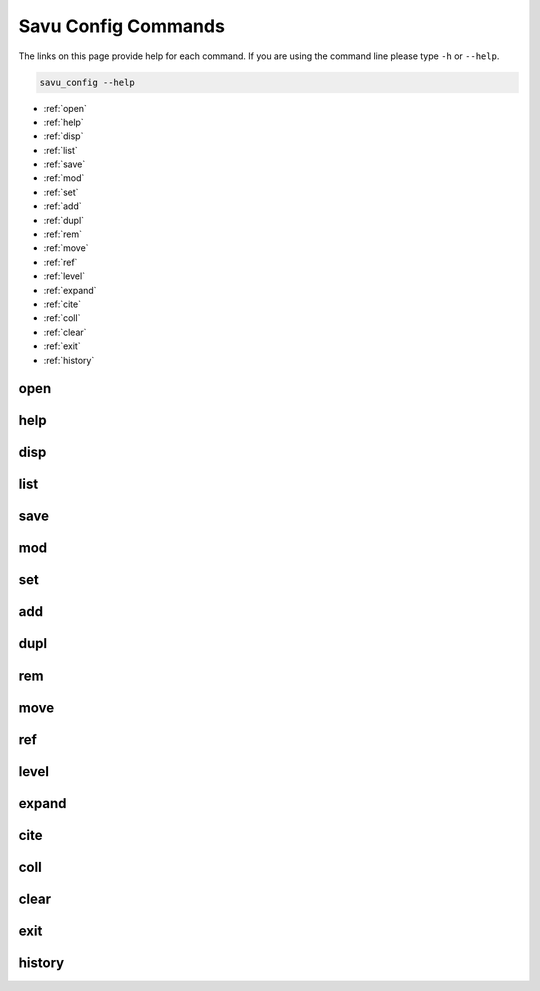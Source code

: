 
Savu Config Commands
**********************

The links on this page provide help for each command.
If you are using the command line please type ``-h`` or ``--help``.

.. code-block:: bash

   savu_config --help


* :ref:`open`

* :ref:`help`

* :ref:`disp`

* :ref:`list`

* :ref:`save`

* :ref:`mod`

* :ref:`set`

* :ref:`add`

* :ref:`dupl`

* :ref:`rem`

* :ref:`move`

* :ref:`ref`

* :ref:`level`

* :ref:`expand`

* :ref:`cite`

* :ref:`coll`

* :ref:`clear`

* :ref:`exit`

* :ref:`history`

.. _open:

open
----------------

.. cssclass:: argstyle

    .. argparse::
            :module: scripts.config_generator.arg_parsers
            :func: _open_arg_parser
            :prog: open


.. _help:

help
----------------

.. cssclass:: argstyle

    .. argparse::
            :module: scripts.config_generator.arg_parsers
            :func: _help_arg_parser
            :prog: help


.. _disp:

disp
----------------

.. cssclass:: argstyle

    .. argparse::
            :module: scripts.config_generator.arg_parsers
            :func: _disp_arg_parser
            :prog: disp


.. _list:

list
----------------

.. cssclass:: argstyle

    .. argparse::
            :module: scripts.config_generator.arg_parsers
            :func: _list_arg_parser
            :prog: list


.. _save:

save
----------------

.. cssclass:: argstyle

    .. argparse::
            :module: scripts.config_generator.arg_parsers
            :func: _save_arg_parser
            :prog: save


.. _mod:

mod
----------------

.. cssclass:: argstyle

    .. argparse::
            :module: scripts.config_generator.arg_parsers
            :func: _mod_arg_parser
            :prog: mod


.. _set:

set
----------------

.. cssclass:: argstyle

    .. argparse::
            :module: scripts.config_generator.arg_parsers
            :func: _set_arg_parser
            :prog: set


.. _add:

add
----------------

.. cssclass:: argstyle

    .. argparse::
            :module: scripts.config_generator.arg_parsers
            :func: _add_arg_parser
            :prog: add


.. _dupl:

dupl
----------------

.. cssclass:: argstyle

    .. argparse::
            :module: scripts.config_generator.arg_parsers
            :func: _dupl_arg_parser
            :prog: dupl


.. _rem:

rem
----------------

.. cssclass:: argstyle

    .. argparse::
            :module: scripts.config_generator.arg_parsers
            :func: _rem_arg_parser
            :prog: rem


.. _move:

move
----------------

.. cssclass:: argstyle

    .. argparse::
            :module: scripts.config_generator.arg_parsers
            :func: _move_arg_parser
            :prog: move


.. _ref:

ref
----------------

.. cssclass:: argstyle

    .. argparse::
            :module: scripts.config_generator.arg_parsers
            :func: _ref_arg_parser
            :prog: ref


.. _level:

level
----------------

.. cssclass:: argstyle

    .. argparse::
            :module: scripts.config_generator.arg_parsers
            :func: _level_arg_parser
            :prog: level


.. _expand:

expand
----------------

.. cssclass:: argstyle

    .. argparse::
            :module: scripts.config_generator.arg_parsers
            :func: _expand_arg_parser
            :prog: expand


.. _cite:

cite
----------------

.. cssclass:: argstyle

    .. argparse::
            :module: scripts.config_generator.arg_parsers
            :func: _cite_arg_parser
            :prog: cite


.. _coll:

coll
----------------

.. cssclass:: argstyle

    .. argparse::
            :module: scripts.config_generator.arg_parsers
            :func: _coll_arg_parser
            :prog: coll


.. _clear:

clear
----------------

.. cssclass:: argstyle

    .. argparse::
            :module: scripts.config_generator.arg_parsers
            :func: _clear_arg_parser
            :prog: clear


.. _exit:

exit
----------------

.. cssclass:: argstyle

    .. argparse::
            :module: scripts.config_generator.arg_parsers
            :func: _exit_arg_parser
            :prog: exit


.. _history:

history
----------------

.. cssclass:: argstyle

    .. argparse::
            :module: scripts.config_generator.arg_parsers
            :func: _history_arg_parser
            :prog: history

